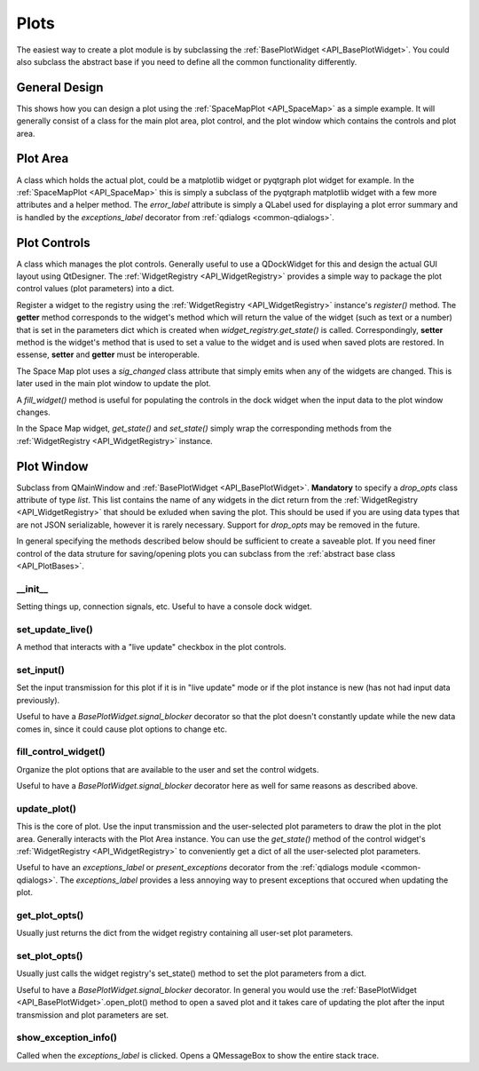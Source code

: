 .. _developer_plots:

Plots
*****

The easiest way to create a plot module is by subclassing the :ref:`BasePlotWidget <API_BasePlotWidget>`. You could also subclass the abstract base if you need to define all the common functionality differently.

General Design
==============

This shows how you can design a plot using the :ref:`SpaceMapPlot <API_SpaceMap>` as a simple example. It will generally consist of a class for the main plot area, plot control, and the plot window which contains the controls and plot area.

Plot Area
=========

A class which holds the actual plot, could be a matplotlib widget or pyqtgraph plot widget for example. In the :ref:`SpaceMapPlot <API_SpaceMap>` this is simply a subclass of the pyqtgraph matplotlib widget with a few more attributes and a helper method. The `error_label` attribute is simply a QLabel used for displaying a plot error summary and is handled by the `exceptions_label` decorator from :ref:`qdialogs <common-qdialogs>`.

Plot Controls
=============

A class which manages the plot controls. Generally useful to use a QDockWidget for this and design the actual GUI layout using QtDesigner. The :ref:`WidgetRegistry <API_WidgetRegistry>` provides a simple way to package the plot control values (plot parameters) into a dict.

Register a widget to the registry using the :ref:`WidgetRegistry <API_WidgetRegistry>` instance's `register()` method. The **getter** method corresponds to the widget's method which will return the value of the widget (such as text or a number) that is set in the parameters dict which is created when `widget_registry.get_state()` is called. Correspondingly, **setter** method is the widget's method that is used to set a value to the widget and is used when saved plots are restored. In essense, **setter** and **getter** must be interoperable.

The Space Map plot uses a `sig_changed` class attribute that simply emits when any of the widgets are changed. This is later used in the main plot window to update the plot.

A `fill_widget()` method is useful for populating the controls in the dock widget when the input data to the plot window changes.

In the Space Map widget, `get_state()` and `set_state()` simply wrap the corresponding methods from the :ref:`WidgetRegistry <API_WidgetRegistry>` instance.

Plot Window
===========

Subclass from QMainWindow and :ref:`BasePlotWidget <API_BasePlotWidget>`. **Mandatory** to specify a `drop_opts` class attribute of type *list*. This list contains the name of any widgets in the dict return from the :ref:`WidgetRegistry <API_WidgetRegistry>` that should be exluded when saving the plot. This should be used if you are using data types that are not JSON serializable, however it is rarely necessary. Support for `drop_opts` may be removed in the future.

In general specifying the methods described below should be sufficient to create a saveable plot. If you need finer control of the data struture for saving/opening plots you can subclass from the :ref:`abstract base class <API_PlotBases>`.

__init__
--------

Setting things up, connection signals, etc. Useful to have a console dock widget.

set_update_live()
-----------------

A method that interacts with a "live update" checkbox in the plot controls.

set_input()
-----------

Set the input transmission for this plot if it is in "live update" mode or if the plot instance is new (has not had input data previously).

Useful to have a `BasePlotWidget.signal_blocker` decorator so that the plot doesn't constantly update while the new data comes in, since it could cause plot options to change etc.

fill_control_widget()
---------------------

Organize the plot options that are available to the user and set the control widgets.


Useful to have a `BasePlotWidget.signal_blocker` decorator here as well for same reasons as described above.

update_plot()
-------------

This is the core of plot. Use the input transmission and the user-selected plot parameters to draw the plot in the plot area. Generally interacts with the Plot Area instance. You can use the `get_state()` method of the control widget's :ref:`WidgetRegistry <API_WidgetRegistry>` to  conveniently get a dict of all the user-selected plot parameters.

Useful to have an `exceptions_label` or `present_exceptions` decorator from the :ref:`qdialogs module <common-qdialogs>`. The `exceptions_label` provides a less annoying way to present exceptions that occured when updating the plot. 


get_plot_opts()
---------------

Usually just returns the dict from the widget registry containing all user-set plot parameters.

set_plot_opts()
---------------

Usually just calls the widget registry's set_state() method to set the plot parameters from a dict.

Useful to have a `BasePlotWidget.signal_blocker` decorator. In general you would use the :ref:`BasePlotWidget <API_BasePlotWidget>`.open_plot() method to open a saved plot and it takes care of updating the plot after the input transmission and plot parameters are set.

show_exception_info()
---------------------

Called when the `exceptions_label` is clicked. Opens a QMessageBox to show the entire stack trace.
